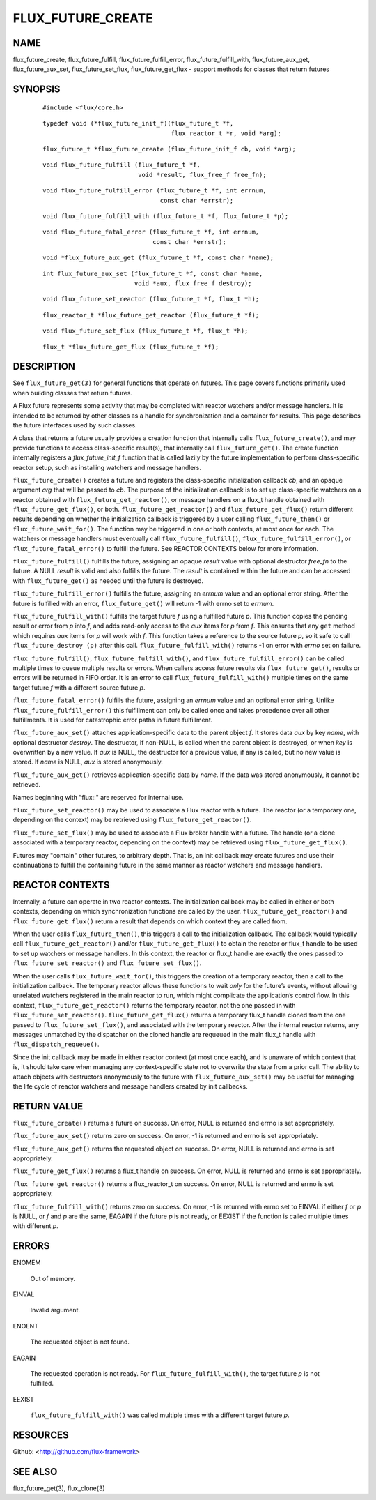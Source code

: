 ==================
FLUX_FUTURE_CREATE
==================


NAME
====

flux_future_create, flux_future_fulfill, flux_future_fulfill_error, flux_future_fulfill_with, flux_future_aux_get, flux_future_aux_set, flux_future_set_flux, flux_future_get_flux - support methods for classes that return futures

SYNOPSIS
========

   ::

      #include <flux/core.h>

..

   ::

      typedef void (*flux_future_init_f)(flux_future_t *f,
                                         flux_reactor_t *r, void *arg);

   ::

      flux_future_t *flux_future_create (flux_future_init_f cb, void *arg);

..

   ::

      void flux_future_fulfill (flux_future_t *f,
                                void *result, flux_free_f free_fn);

   ::

      void flux_future_fulfill_error (flux_future_t *f, int errnum,
                                      const char *errstr);

..

   ::

      void flux_future_fulfill_with (flux_future_t *f, flux_future_t *p);

   ::

      void flux_future_fatal_error (flux_future_t *f, int errnum,
                                    const char *errstr);

..

   ::

      void *flux_future_aux_get (flux_future_t *f, const char *name);

   ::

      int flux_future_aux_set (flux_future_t *f, const char *name,
                               void *aux, flux_free_f destroy);

..

   ::

      void flux_future_set_reactor (flux_future_t *f, flux_t *h);

   ::

      flux_reactor_t *flux_future_get_reactor (flux_future_t *f);

..

   ::

      void flux_future_set_flux (flux_future_t *f, flux_t *h);

   ::

      flux_t *flux_future_get_flux (flux_future_t *f);

DESCRIPTION
===========

See ``flux_future_get(3)`` for general functions that operate on futures. This page covers functions primarily used when building classes that return futures.

A Flux future represents some activity that may be completed with reactor watchers and/or message handlers. It is intended to be returned by other classes as a handle for synchronization and a container for results. This page describes the future interfaces used by such classes.

A class that returns a future usually provides a creation function that internally calls ``flux_future_create()``, and may provide functions to access class-specific result(s), that internally call ``flux_future_get()``. The create function internally registers a *flux_future_init_f* function that is called lazily by the future implementation to perform class-specific reactor setup, such as installing watchers and message handlers.

``flux_future_create()`` creates a future and registers the class-specific initialization callback *cb*, and an opaque argument *arg* that will be passed to *cb*. The purpose of the initialization callback is to set up class-specific watchers on a reactor obtained with ``flux_future_get_reactor()``, or message handlers on a flux_t handle obtained with ``flux_future_get_flux()``, or both. ``flux_future_get_reactor()`` and ``flux_future_get_flux()`` return different results depending on whether the initialization callback is triggered by a user calling ``flux_future_then()`` or ``flux_future_wait_for()``. The function may be triggered in one or both contexts, at most once for each. The watchers or message handlers must eventually call ``flux_future_fulfill()``, ``flux_future_fulfill_error()``, or ``flux_future_fatal_error()`` to fulfill the future. See REACTOR CONTEXTS below for more information.

``flux_future_fulfill()`` fulfills the future, assigning an opaque *result* value with optional destructor *free_fn* to the future. A NULL *result* is valid and also fulfills the future. The *result* is contained within the future and can be accessed with ``flux_future_get()`` as needed until the future is destroyed.

``flux_future_fulfill_error()`` fulfills the future, assigning an *errnum* value and an optional error string. After the future is fulfilled with an error, ``flux_future_get()`` will return -1 with errno set to *errnum*.

``flux_future_fulfill_with()`` fulfills the target future *f* using a fulfilled future *p*. This function copies the pending result or error from *p* into *f*, and adds read-only access to the *aux* items for *p* from *f*. This ensures that any ``get`` method which requires *aux* items for *p* will work with *f*. This function takes a reference to the source future *p*, so it safe to call ``flux_future_destroy (p)`` after this call. ``flux_future_fulfill_with()`` returns -1 on error with *errno* set on failure.

``flux_future_fulfill()``, ``flux_future_fulfill_with()``, and ``flux_future_fulfill_error()`` can be called multiple times to queue multiple results or errors. When callers access future results via ``flux_future_get()``, results or errors will be returned in FIFO order. It is an error to call ``flux_future_fulfill_with()`` multiple times on the same target future *f* with a different source future *p*.

``flux_future_fatal_error()`` fulfills the future, assigning an *errnum* value and an optional error string. Unlike ``flux_future_fulfill_error()`` this fulfillment can only be called once and takes precedence over all other fulfillments. It is used for catastrophic error paths in future fulfillment.

``flux_future_aux_set()`` attaches application-specific data to the parent object *f*. It stores data *aux* by key *name*, with optional destructor *destroy*. The destructor, if non-NULL, is called when the parent object is destroyed, or when *key* is overwritten by a new value. If *aux* is NULL, the destructor for a previous value, if any is called, but no new value is stored. If *name* is NULL, *aux* is stored anonymously.

``flux_future_aux_get()`` retrieves application-specific data by *name*. If the data was stored anonymously, it cannot be retrieved.

Names beginning with "flux::" are reserved for internal use.

``flux_future_set_reactor()`` may be used to associate a Flux reactor with a future. The reactor (or a temporary one, depending on the context) may be retrieved using ``flux_future_get_reactor()``.

``flux_future_set_flux()`` may be used to associate a Flux broker handle with a future. The handle (or a clone associated with a temporary reactor, depending on the context) may be retrieved using ``flux_future_get_flux()``.

Futures may "contain" other futures, to arbitrary depth. That is, an init callback may create futures and use their continuations to fulfill the containing future in the same manner as reactor watchers and message handlers.

REACTOR CONTEXTS
================

Internally, a future can operate in two reactor contexts. The initialization callback may be called in either or both contexts, depending on which synchronization functions are called by the user. ``flux_future_get_reactor()`` and ``flux_future_get_flux()`` return a result that depends on which context they are called from.

When the user calls ``flux_future_then()``, this triggers a call to the initialization callback. The callback would typically call ``flux_future_get_reactor()`` and/or ``flux_future_get_flux()`` to obtain the reactor or flux_t handle to be used to set up watchers or message handlers. In this context, the reactor or flux_t handle are exactly the ones passed to ``flux_future_set_reactor()`` and ``flux_future_set_flux()``.

When the user calls ``flux_future_wait_for()``, this triggers the creation of a temporary reactor, then a call to the initialization callback. The temporary reactor allows these functions to wait *only* for the future’s events, without allowing unrelated watchers registered in the main reactor to run, which might complicate the application’s control flow. In this context, ``flux_future_get_reactor()`` returns the temporary reactor, not the one passed in with ``flux_future_set_reactor()``. ``flux_future_get_flux()`` returns a temporary flux_t handle cloned from the one passed to ``flux_future_set_flux()``, and associated with the temporary reactor. After the internal reactor returns, any messages unmatched by the dispatcher on the cloned handle are requeued in the main flux_t handle with ``flux_dispatch_requeue()``.

Since the init callback may be made in either reactor context (at most once each), and is unaware of which context that is, it should take care when managing any context-specific state not to overwrite the state from a prior call. The ability to attach objects with destructors anonymously to the future with ``flux_future_aux_set()`` may be useful for managing the life cycle of reactor watchers and message handlers created by init callbacks.

RETURN VALUE
============

``flux_future_create()`` returns a future on success. On error, NULL is returned and errno is set appropriately.

``flux_future_aux_set()`` returns zero on success. On error, -1 is returned and errno is set appropriately.

``flux_future_aux_get()`` returns the requested object on success. On error, NULL is returned and errno is set appropriately.

``flux_future_get_flux()`` returns a flux_t handle on success. On error, NULL is returned and errno is set appropriately.

``flux_future_get_reactor()`` returns a flux_reactor_t on success. On error, NULL is returned and errno is set appropriately.

``flux_future_fulfill_with()`` returns zero on success. On error, -1 is returned with errno set to EINVAL if either *f* or *p* is NULL, or *f* and *p* are the same, EAGAIN if the future *p* is not ready, or EEXIST if the function is called multiple times with different *p*.

ERRORS
======

ENOMEM

   Out of memory.

EINVAL

   Invalid argument.

ENOENT

   The requested object is not found.

EAGAIN

   The requested operation is not ready. For ``flux_future_fulfill_with()``, the target future *p* is not fulfilled.

EEXIST

   ``flux_future_fulfill_with()`` was called multiple times with a different target future *p*.

RESOURCES
=========

Github: <http://github.com/flux-framework>

SEE ALSO
========

flux_future_get(3), flux_clone(3)
